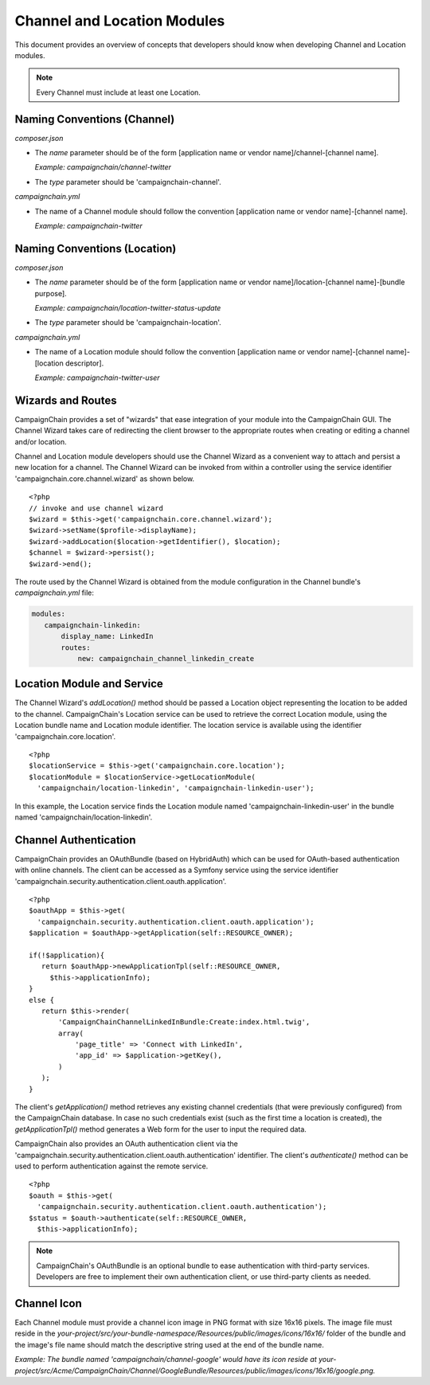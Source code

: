 Channel and Location Modules
============================

This document provides an overview of concepts that developers should 
know when developing Channel and Location modules.

.. note::
   Every Channel must include at least one Location.

Naming Conventions (Channel)
-----------------------------
*composer.json*

* The *name* parameter should be of the form 
  [application name or vendor name]/channel-[channel name].
  
  *Example: campaignchain/channel-twitter*

* The *type* parameter should be 'campaignchain-channel'.

*campaignchain.yml*

* The name of a Channel module should follow the convention 
  [application name or vendor name]-[channel name]. 
  
  *Example: campaignchain-twitter*

Naming Conventions (Location)
-----------------------------
*composer.json*

* The *name* parameter should be of the form 
  [application name or vendor name]/location-[channel name]-[bundle purpose]. 
  
  *Example: campaignchain/location-twitter-status-update*

* The *type* parameter should be 'campaignchain-location'.

*campaignchain.yml*

* The name of a Location module should follow the convention 
  [application name or vendor name]-[channel name]-[location descriptor]. 
  
  *Example: campaignchain-twitter-user*

Wizards and Routes
------------------
CampaignChain provides a set of "wizards" that ease integration of your module
into the CampaignChain GUI. The Channel Wizard takes care of redirecting the
client browser to the appropriate routes when creating or editing a channel 
and/or location.

Channel and Location module developers should use the Channel Wizard as a 
convenient way to attach and persist a new location for a channel. The Channel 
Wizard can be invoked from within a controller using the service identifier 
'campaignchain.core.channel.wizard' as shown below.

::

 <?php
 // invoke and use channel wizard
 $wizard = $this->get('campaignchain.core.channel.wizard');
 $wizard->setName($profile->displayName);
 $wizard->addLocation($location->getIdentifier(), $location);
 $channel = $wizard->persist();
 $wizard->end();

The route used by the Channel Wizard is obtained from the module configuration 
in the Channel bundle's *campaignchain.yml* file:

.. code-block:: yaml

 modules:
    campaignchain-linkedin:
        display_name: LinkedIn
        routes:
            new: campaignchain_channel_linkedin_create

Location Module and Service
---------------------------
The Channel Wizard's *addLocation()* method should be passed a Location 
object representing the location to be added to the channel. CampaignChain's
Location service can be used to retrieve the correct Location module, 
using the Location bundle name and Location module identifier. The 
location service is available using the identifier 'campaignchain.core.location'.

::

 <?php
 $locationService = $this->get('campaignchain.core.location');
 $locationModule = $locationService->getLocationModule(
   'campaignchain/location-linkedin', 'campaignchain-linkedin-user');

In this example, the Location service finds the Location module named 
'campaignchain-linkedin-user' in the bundle named 'campaignchain/location-linkedin'.

Channel Authentication
----------------------
CampaignChain provides an OAuthBundle (based on HybridAuth) which can be used
for OAuth-based authentication with online channels. The client can be 
accessed as a Symfony service using the service identifier 'campaignchain.security.authentication.client.oauth.application'.

::

 <?php
 $oauthApp = $this->get(
   'campaignchain.security.authentication.client.oauth.application');
 $application = $oauthApp->getApplication(self::RESOURCE_OWNER);

 if(!$application){
    return $oauthApp->newApplicationTpl(self::RESOURCE_OWNER, 
      $this->applicationInfo);
 }
 else {
    return $this->render(
        'CampaignChainChannelLinkedInBundle:Create:index.html.twig',
        array(
            'page_title' => 'Connect with LinkedIn',
            'app_id' => $application->getKey(),
        )
    );
 }               

The client's *getApplication()* method retrieves any existing channel 
credentials (that were previously configured) from the CampaignChain database.
In case no such credentials exist (such as the first time a location is 
created), the *getApplicationTpl()* method generates a Web form for the 
user to input the required data.

CampaignChain also provides an OAuth authentication client via the 'campaignchain.security.authentication.client.oauth.authentication'
identifier. The client's *authenticate()* method can be used to perform 
authentication against the remote service.

::

 <?php
 $oauth = $this->get(
   'campaignchain.security.authentication.client.oauth.authentication');
 $status = $oauth->authenticate(self::RESOURCE_OWNER, 
   $this->applicationInfo);

.. note::
   CampaignChain's OAuthBundle is an optional bundle to ease authentication with
   third-party services. Developers are free to implement their own authentication 
   client, or use third-party clients as needed.

Channel Icon
------------
Each Channel module must provide a channel icon image in PNG format with 
size 16x16 pixels. The image file must reside in the *your-project/src/your-bundle-namespace/Resources/public/images/icons/16x16/* 
folder of the bundle and the image's file name should match the descriptive 
string used at the end of the bundle name. 

*Example: The bundle named 'campaignchain/channel-google' would have its icon
reside at your-project/src/Acme/CampaignChain/Channel/GoogleBundle/Resources/public/images/icons/16x16/google.png.*

